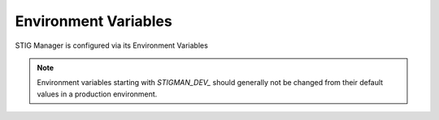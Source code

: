 
.. _Environment Variables:

Environment Variables
=========================

STIG Manager is configured via its Environment Variables

.. note::
  Environment variables starting with `STIGMAN_DEV_` should generally not be changed from their default values in a production environment.


.. csv-table:: STIG Manager Environment Variables
  :file: envvars.csv
  :widths: 20, 70, 10 
  :header-rows: 1
  :align: left
  :class: tight-table




.. csv-table:: Useful Node.js Environment Variables
  :file: envvars-node.csv
  :widths: 20, 70, 10 
  :header-rows: 1
  :align: left
  :class: tight-table
